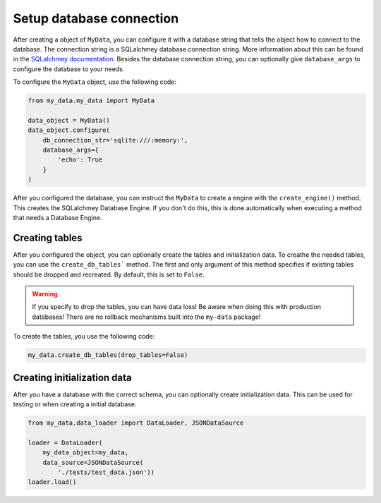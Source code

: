 Setup database connection
=========================

After creating a object of ``MyData``, you can configure it with a database string that tells the object how to connect to the database. The connection string is a SQLalchmey database connection string. More information about this can be found in the `SQLalchmey documentation <https://docs.sqlalchemy.org/en/20/core/engines.html#database-urls>`_. Besides the database connection string, you can optionally give ``database_args`` to configure the database to your needs.

To configure the ``MyData`` object, use the following code:

.. code-block:: python

    from my_data.my_data import MyData

    data_object = MyData()
    data_object.configure(
        db_connection_str='sqlite:///:memory:',
        database_args={
            'echo': True
        }
    )

After you configured the database, you can instruct the ``MyData``  to create a engine with the ``create_engine()`` method. This creates the SQLalchmey Database Engine. If you don't do this, this is done automatically when executing a method that needs a Database Engine.

Creating tables
---------------

After you configured the object, you can optionally create the tables and initialization data. To creathe the needed tables, you can use the ``create_db_tables``` method. The first and only argument of this method specifies if existing tables should be dropped and recreated. By default, this is set to ``False``.

.. warning::

    If you specify to drop the tables, you can have data loss! Be aware when doing this with production databases! There are no rollback mechanisms built into the ``my-data`` package!

To create the tables, you use the following code:

.. code-block:: python

    my_data.create_db_tables(drop_tables=False)

Creating initialization data
----------------------------

After you have a database with the correct schema, you can optionally create initialization data. This can be used for testing or when creating a initial database.

.. code-block:: python

    from my_data.data_loader import DataLoader, JSONDataSource

    loader = DataLoader(
        my_data_object=my_data,
        data_source=JSONDataSource(
            './tests/test_data.json'))
    loader.load()

